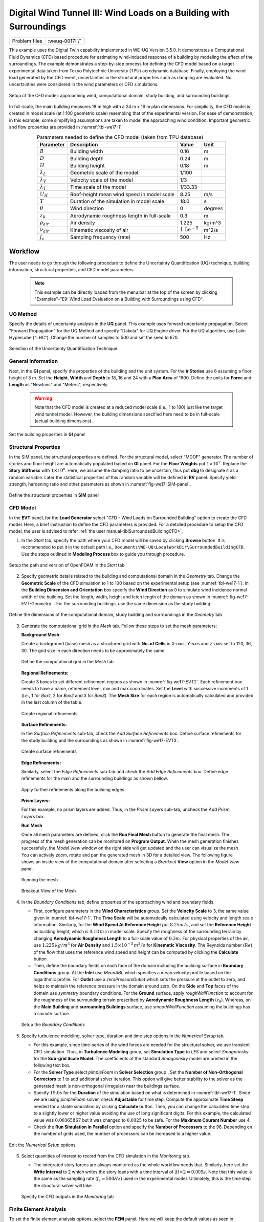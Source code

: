 .. _weuq-0017:

Digital Wind Tunnel III: Wind Loads on a Building with Surroundings
=====================================================================

+----------------+-------------------------+
| Problem files  | :weuq-0017:`/`          |
+----------------+-------------------------+

This example uses the Digital Twin capability implemented in WE-UQ Version 3.5.0.  It demonstrates a Computational Fluid Dynamics (CFD) based procedure for estimating wind-induced response of a building by modeling the effect of the surroundings. The example demonstrates a step-by-step process for defining the CFD model based on a target experimental data taken from Tokyo Polytechnic University (TPU) aerodynamic database. Finally, employing the wind load generated by the CFD event, uncertainties in the structural properties such as damping are evaluated. No uncertainties were considered in the wind parameters or CFD simulations.

.. _fig-we17-1:

.. figure:: figures/we17_surrounded_building_demo.png
   :align: center
   :width: 60%

   Setup of the CFD model: approaching wind, computational domain, study building, and surrounding buildings.

In full-scale, the main building measures 18 m high with a 24 m x 16 m plan dimensions. For simplicity, the CFD model is created in model scale (at 1:100 geometric scale) resembling that of the experimental version. For ease of demonstration, in this example, some simplifying assumptions are taken to model the approaching wind condition. Important geometric and flow properties are provided in :numref:`tbl-we17-1`.  

.. _tbl-we17-1:

.. table:: Parameters needed to define the CFD model (taken from TPU database)
   :align: center
    
   +---------------------+----------------------------------------------+------------------+---------------+
   |Parameter            |Description                                   |Value             | Unit          |
   +=====================+==============================================+==================+===============+
   |:math:`B`            |Building width                                | 0.16             | m             |
   +---------------------+----------------------------------------------+------------------+---------------+
   |:math:`D`            |Building depth                                | 0.24             | m             | 
   +---------------------+----------------------------------------------+------------------+---------------+
   |:math:`H`            |Building height                               | 0.18             | m             | 
   +---------------------+----------------------------------------------+------------------+---------------+
   |:math:`\lambda_L`    |Geometric scale of the model                  | 1/100            |               | 
   +---------------------+----------------------------------------------+------------------+---------------+
   |:math:`\lambda_V`    |Velocity scale of the model                   | 1/3              |               | 
   +---------------------+----------------------------------------------+------------------+---------------+
   |:math:`\lambda_T`    |Time scale of the model                       | 1/33.33          |               | 
   +---------------------+----------------------------------------------+------------------+---------------+
   |:math:`U_H`          |Roof-height mean wind speed in model scale    | 8.25             | m/s           | 
   +---------------------+----------------------------------------------+------------------+---------------+
   |:math:`T`            |Duration of the simulation in model scale     | 18.0             | s             | 
   +---------------------+----------------------------------------------+------------------+---------------+
   |:math:`\theta`       |Wind direction                                | 0                |degrees        | 
   +---------------------+----------------------------------------------+------------------+---------------+
   |:math:`z_0`          |Aerodynamic roughness length in full-scale    | 0.3              | m             | 
   +---------------------+----------------------------------------------+------------------+---------------+
   |:math:`\rho_{air}`   |Air density                                   | 1.225            | kg/m^3        | 
   +---------------------+----------------------------------------------+------------------+---------------+
   |:math:`\nu_{air}`    |Kinematic viscosity of air                    | :math:`1.5e^{-5}`| m^2/s         | 
   +---------------------+----------------------------------------------+------------------+---------------+
   |:math:`f_{s}`        |Sampling frequency (rate)                     | 500              | Hz            | 
   +---------------------+----------------------------------------------+------------------+---------------+


.. _workflow-section:

Workflow
^^^^^^^^^^^^
The user needs to go through the following procedure to define the Uncertainty Quantification (UQ) technique, building information, structural properties, and CFD model parameters. 

   .. note::
      This example can be directly loaded from the menu bar at the top of the screen by clicking "Examples"-"E9: Wind Load Evaluation on a Building with Surroundings using CFD". 


UQ Method
"""""""""""
Specify the details of uncertainty analysis in the **UQ** panel. This example uses forward uncertainty propagation. Select "Forward Propagation" for the UQ Method and specify "Dakota" for UQ Engine driver. For the UQ algorithm, use Latin Hypercube ("LHC"). Change the number of samples to 500 and set the seed to 870.

.. figure:: figures/we17_UQ_panel.svg
   :align: center
   :width: 85%

   Selection of the Uncertainty Quantification Technique

General Information
"""""""""""""""""""
Next, in the **GI** panel, specify the properties of the building and the unit system. For the **# Stories** use 6 assuming a floor height of 3 m. Set the **Height**, **Width** and **Depth** to 18, 16 and 24 with a **Plan Area** of 1600. Define the units for **Force** and **Length** as "Newtons" and "Meters", respectively. 

   .. warning::
      Note that the CFD model is created at a reduced model scale (i.e., 1 to 100) just like the target wind tunnel model. However, the building dimensions specified here need to be in full-scale (actual building dimensions). 

.. figure:: figures/we17_GI_panel.svg
   :align: center
   :width: 50%

   Set the building properties in **GI** panel

Structural Properties
"""""""""""""""""""""
In the SIM panel, the structural properties are defined. For the structural model, select "MDOF" generator. The number of stories and floor height are automatically populated based on **GI** panel. For the **Floor Weights** put :math:`1 \times 10^7`. Replace the **Story Stiffness** with :math:`1 \times 10^8`. Here, we assume the damping ratio to be uncertain, thus put **dbg** to designate it as a random variable. Later the statistical properties of this random variable will be defined in **RV** panel. Specify yield strength, hardening ratio and other parameters as shown in :numref:`fig-we17-SIM-panel`. 

.. _fig-we17-SIM-panel:

.. figure:: figures/we17_SIM_panel.svg
   :align: center
   :width: 95%

   Define the structural properties in **SIM** panel

CFD Model
"""""""""""""""""""
In the **EVT** panel, for the **Load Generator** select "CFD - Wind Loads on Surrounded Building" option to create the CFD model. Here, a brief instruction to define the CFD parameters is provided. For a detailed procedure to setup the CFD model, the user is advised to refer :ref:`the user manual<lblSurroundedBuildingCFD>`.   

1. In the *Start* tab, specify the path where your CFD model will be saved by clicking **Browse** button. It is recommended to put it in the default path i.e., ``Documents\WE-UQ\LocalWorkDir\SurroundedBuildingCFD``. Use the steps outlined in **Modeling Process** box to guide you through procedure. 


.. figure:: figures/we17_EVT_Start_tab.svg
   :align: center
   :width: 80%

   Setup the path and version of OpenFOAM in the *Start* tab

2. Specify geometric details related to the building and computational domain in the *Geometry* tab. Change the **Geometric Scale** of the CFD simulation to 1 to 100 based on the experimental setup (see :numref:`tbl-we17-1`). In the **Building Dimension and Orientation** box specify the **Wind Direction** as 0 to simulate wind incidence normal width of the building. Set the length, width, height and fetch length of the domain as shown in :numref:`fig-we17-EVT-Geometry` . For the surrounding buildings, use the same dimension as the study building.    

.. _fig-we17-EVT-Geometry:

.. figure:: figures/we17_EVT_Geometry_tab.svg
   :align: center
   :width: 100%

   Define the dimensions of the computational domain, study building and surroundings in the *Geometry* tab


3. Generate the computational grid in the *Mesh* tab. Follow these steps to set the mesh parameters:
   
   **Background Mesh:**

   Create a background (base) mesh as a structured grid with **No. of Cells** in *X-axis*, *Y-axis* and *Z-axis* set to 120, 36, 30. The grid size in each direction needs to be approximately the same. 

   .. figure:: figures/we17_EVT_Mesh_tab.svg
      :align: center
      :width: 100%

      Define the computational grid in the *Mesh* tab

   **Regional Refinements:**
   
   Create 3 boxes to set different refinement regions as shown in :numref:`fig-we17-EVT2`. Each refinement box needs to have a name, refinement level, min and max coordinates. Set the **Level** with successive increments of 1 (i.e., 1 for *Box1*, 2 for *Box2* and 3 for *Box3*). The **Mesh Size** for each region is automatically calculated and provided in the last column of the table.

.. _fig-we17-EVT2:

   .. figure:: figures/we17_EVT_Mesh_RegionalRefinement_tab.svg
      :align: center
      :width: 75%

      Create regional refinements


   **Surface Refinements:**
   
   In the *Surface Refinements* sub-tab, check the *Add Surface Refinements* box. Define surface refinements for the study building and the surroundings as shown in :numref:`fig-we17-EVT3`.

.. _fig-we17-EVT3:

   .. figure:: figures/we17_EVT_Mesh_SurfaceRefinement_tab.svg
      :align: center
      :width: 75%

      Create surface refinements
   
   **Edge Refinements:**
   
   Similarly, select the *Edge Refinements* sub-tab and check the *Add Edge Refinements* box. Define edge refinements for the main and the surrounding buildings as shown bellow. 

   .. figure:: figures/we17_EVT_Mesh_EdgeRefinement_tab.svg
      :align: center
      :width: 75%

      Apply further refinements along the building edges

   **Prism Layers:**
   
   For this example, no prism layers are added. Thus, in the *Prism Layers* sub-tab, uncheck the *Add Prism Layers* box. 


   **Run Mesh**
   
   Once all mesh parameters are defined, click the **Run Final Mesh** button to generate the final mesh. The progress of the mesh generation can be monitored on **Program Output**. When the mesh generation finishes successfully, the *Model View* window on the right side will get updated and the user can visualize the mesh. You can actively zoom, rotate and pan the generated mesh in 3D for a detailed view. The following figure shows an inside view of the computational domain after selecting a *Breakout* **View** option in the *Model View* panel. 

   .. figure:: figures/we17_EVT_Mesh_Run.svg
      :align: center
      :width: 80%

      Running the mesh

   .. figure:: figures/we17_EVT_Mesh_View.svg
      :align: center
      :width: 90%

      Breakout View of the Mesh
   
4. In the *Boundary Conditions* tab, define properties of the approaching wind and boundary fields. 

   * First, configure parameters in the **Wind Characteristics** group. Set the **Velocity Scale** to 3, the same value given in :numref:`tbl-we17-1`. The **Time Scale** will be automatically calculated using velocity and length scale information. Similarly, for the **Wind Speed At Reference Height** put :math:`8.25 m/s`, and set the **Reference Height** as building height, which is :math:`0.18 \, m` in model scale. Specify the roughness of the surrounding terrain by changing **Aerodynamic Roughness Length** to a full-scale value of :math:`0.3 m`. For physical properties of the air, use :math:`1.225 \, kg/m^3` for **Air Density** and :math:`1.5 \times 10^{-5} \, m^2/s` for **Kinematic Viscosity**. The Reynolds number (:math:`Re`) of the flow that uses the reference wind speed and height can be computed by clicking the **Calculate** button.

   * Then, define the boundary fields on each face of the domain including the building surface in **Boundary Conditions** group. At the **Inlet** use *MeanABL* which specifies a mean velocity profile based on the logarithmic profile. For **Outlet** use a *zeroPressureOutlet* which sets the pressure at the outlet to zero, and helps to maintain the reference pressure in the domain around zero. On the **Side** and **Top** faces of the domain use *symmetry* boundary conditions. For the **Ground** surface, apply *roughWallFunction* to account for the roughness of the surrounding terrain prescribed by **Aerodynamic Roughness Length** (:math:`z_0`). Whereas, on the **Main Building** and **surrounding Buildings** surface, use *smoothWallFunction* assuming the buildings has a smooth surface.   

   .. figure:: figures/we17_EVT_BoundaryConditions.svg
      :align: center
      :width: 75%

      Setup the *Boundary Conditions*  

5. Specify turbulence modeling, solver type, duration and time step options in the *Numerical Setup* tab. 
   
   * For this example, since time-series of the wind forces are needed for the structural solver, we use transient CFD simulation. Thus, in **Turbulence Modeling** group, set **Simulation Type** to *LES* and select *Smagorinsky* for the **Sub-grid Scale Model**. The coefficients of the standard *Smagorinsky* model are printed in the following text box. 
  
   * For the **Solver Type** select *pimpleFoam* in **Solver Selection** group . Set the **Number of Non-Orthogonal Correctors** to 1 to add additional solver iteration. This option will give better stability to the solver as the generated mesh is non-orthogonal (irregular) near the buildings surface.   
  
   * Specify :math:`19.0 s` for the **Duration** of the simulation based on what is determined in :numref:`tbl-we17-1`. Since we are using *pimpleFoam* solver, check **Adjustable** for time step. Compute the approximate **Time Steep** needed for a stable simulation by clicking **Calculate** button. Then, you can change the calculated time step to a slightly lower or higher value avoiding the use of long significant digits. For this example, the calculated value was :math:`0.00365867` but it was changed to :math:`0.0025` to be safe. For the **Maximum Courant Number** use 4. 

   * Check the **Run Simulation in Parallel** option and specify the **Number of Processors** to the 96. Depending on the number of grids used, the number of processors can be increased to a higher value. 

.. _fig-we17-CFD-num-setup:

.. figure:: figures/we17_EVT_NumericalSetup.svg
   :align: center
   :width: 75%

   Edit the *Numerical Setup* options


6. Select quantities of interest to record from the CFD simulation in the *Monitoring* tab.   
  
   * The integrated story forces are always monitored as the whole workflow needs that. Similarly, here set the **Write Interval** to 2 which writes the story loads with a time interval of :math:`\Delta t \times 2 = 0.005s`. Note that this value is the same as the sampling rate (:math:`f_s = 500 Hz`) used in the experimental model. Ultimately, this is the time step the structural solver will take. 

   .. figure:: figures/we17_EVT_Monitoring.svg
      :align: center
      :width: 75%

      Specify the CFD outputs in the *Monitoring* tab


Finite Element Analysis
"""""""""""""""""""""""""
To set the finite element analysis options, select the **FEM** panel. Here we will keep the default values as seen in :numref:`fig-we17-FEM-panel`. 


.. _fig-we17-FEM-panel:

.. figure:: figures/we17_FEM_panel.svg
   :align: center
   :width: 75%

   Setup the Finite Element analysis options

Engineering Demand Parameter
""""""""""""""""""""""""""""""
Next, select the quantity of interest from the analysis in the **EDP** panel. The Engineering Demand Parameters (EDPs) are structural response quantities that can be used to evaluate the performance of the structure under wind. Here select the *Standard Wind* EDPs which include floor displacement, acceleration and inter-story drift.  

.. figure:: figures/we17_EDP_panel.svg
   :align: center
   :width: 75%

   Select the EDPs to measure

Random Variables
"""""""""""""""""
The random variables are defined in the **RV** tab. Here, the damping ratio named as :math:`dgp` in **SIM** tab is automatically assigned as a random variable. Select *Normal* for the probability **Distribution** of the variable. Then, specify :math:`0.02` for the **Mean** and :math:`0.004` for **Standard Dev**. The user can also click **Show PDF** to inspect the probability density function of the variable as shown in :numref:`fig-we17-RV-panel` 

.. _fig-we17-RV-panel:

.. figure:: figures/we17_RV_panel.svg
   :align: center
   :width: 75%

   Define the Random Variable (RV)

Running the Simulation 
"""""""""""""""""""""""
Considering the high cost of running the CFD simulation, the whole workflow can only be run remotely. Thus, once setting up the workflow is completed, the user needs to first login to *DesignSafe* with their credential by clicking **Login** button at the top right corner of the window as seen :numref:`fig-we17-submit-job`. Then, by pressing **RUN at DesignSafe** information needed for submitting the job to the remote server is specified. Put a meaningful identifier for the **Job Name** e.g., "TPU_LES_Surrounded". Set **Num Nodes** to 2 and **# Processes Per Node** to 48. For **Max Run Time**, specify *12:00:00* which requests a total of 12 hours 0 minutes and 0 seconds. Finally, click the **Submit** button to send the job to *DesignSafe*   

   .. warning::
      Note that the total number of processors used in the simulation equals **Num Nodes** :math:`\times` **# Processes Per Node**. This value must be the same as what is specified for the **Number of Processors** in the **Numerical Setup** tab of the CFD model (see :numref:`fig-we17-CFD-num-setup`). 

.. _fig-we17-submit-job:

.. figure:: figures/we17_RunJob.svg
   :align: center
   :width: 100%

   Submit the simulation to the remote server (DesignSafe-CI)

**Monitor the Simulation**

The progress (status) of the submitted job can be tracked by clicking **GET from DesignSafe**. A new window pops up showing all the jobs run on *DesignSafe*. Here right-click the name of your job, and select the **Refresh Job** option to update the status of the job. If the job started the table will show *RUNNING* for the status. When the simulation is completed it will show *FINISHED*.   

.. _fig-we17-monitor-job:

.. figure:: figures/we17_MonitorJob.svg
   :align: center
   :width: 75%

   Monitor the submitted job

Results
"""""""""
 Once the remote job finishes, the results can be reloaded by clicking the **Retrieve Data** option in :numref:`fig-we17-monitor-job`. Then, the results will be displayed in the **RES** tab. For the *Standard* EDP chosen the responses monitored are displayed for each floor and direction. For example, the naming of the EDPs with:  

      * 1-PFA-0-1: represents **peak floor acceleration** at the **ground floor** for **component 1** (x-dir)
      * 1-PFD-1-2: represents **peak floor displacement** (relative to the ground) at the **1st floor** ceiling for **component 2** (y-dir)
      * 1-PID-3-1: represents  **peak inter-story drift ratio** of the **3rd floor** for **component 1** (x-dir) and
      * 1-RMSA-6-1: represents **root-mean-squared acceleration** of the **6th floor** for **component 1** (x-dir).   

The four statistical moments of the EDPs which include *Mean*, *StdDev*, *Skewness* and *Kurtosis* are provided in the *Summary* tab of the panel. 

.. figure:: figures/we17_RES_Summary.svg
   :align: center
   :width: 75%

   Summary of the recorded EDPs in **RES** panel

In addition, by switching to the *Data Values* tab, you can see all the realizations of the simulation and inspect the relationships between different entries. For instance, if you want to visualize the variation of the top-floor acceleration with floor stiffness, right-click the "1-RMSA-6-2" column in the table. This will show the root-mean-squared acceleration in the cross-wind direction for all runs as shown on the left side of :numref:`fig-we17-RES-scatter`. As you might expect, the floor acceleration generally decreases as the building becomes more stiff.   

.. _fig-we17-RES-scatter:

.. figure:: figures/we17_RES_DataValues.svg
   :align: center
   :width: 75%

   (scatter-plot) Top-floor acceleration vs floor stiffness, (table) Report of EDPs for all realizations   

.. note::

   The user can interact with the plot as follows.

   - Windows: left-click sets the Y axis (ordinate), while right-click sets the X axis (abscissa).
   - MAC: fn-clink, option-click, and command-click all set the Y axis (ordinate). ctrl-click sets the X axis (abscissa).

Visualizing the CFD Output
^^^^^^^^^^^^^^^^^^^^^^^^^^^
The simulated case directory can be directly accessed on the *DesignSafe* data depot and visualized remotely using Paraview. The following plots show sample visualization of the instantaneous flow field.  


.. raw:: html

   <div style="text-align: center;">
      <video controls src="../../../../../_static/videos/WE-UQ/weuq-0017/we17_vis_plane1.mp4" width="1000" height="500"> </video>   
   </div>

.. raw:: html

   <div style="text-align: center;">
      <video controls src="../../../../../_static/videos/WE-UQ/weuq-0017/we17_vis_plane2.mp4" width="1000" height="500"> </video>   
   </div>


In :numref:`fig-we17-CFD-result1`, the streamlines of the approaching flow, as it passes around the building, are shown. On the building surface, the calculated pressure coefficients are displayed. It also shows the inside view of the mesh underlying.    

.. _fig-we17-CFD-result1:

.. figure:: figures/we17_CFD_Results_StreamLines.svg
   :align: center
   :width: 75%

   Streamlines of the instantaneous velocity field around the building.

Similarly, in :numref:`fig-we17-CFD-result2`, the instantaneous velocity contours on the horizontal and vertical sections taken in the vicinity of the building are shown. The figure also shows the flow structure (bottom right plot) around the building. It can be seen that important flow features such as vortex shading, turbulence at the wake, and horseshoe vortex in the front of the building are captured. We recommend the user first inspect the CFD output before proceeding with results in the **RES** panel. This type of qualitative check constitutes the first step of verification (quality assurance) for the predicted wind loads.     

.. _fig-we17-CFD-result2:

.. figure:: figures/we17_CFD_Results.svg
   :align: center
   :width: 75%

   Instantaneous velocity field around the building.

